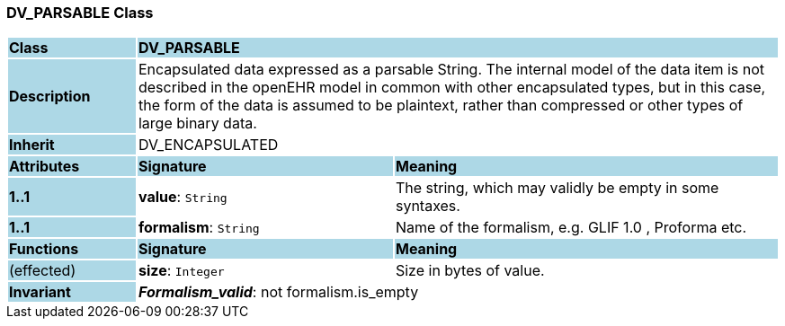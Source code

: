 === DV_PARSABLE Class

[cols="^1,2,3"]
|===
|*Class*
{set:cellbgcolor:lightblue}
2+^|*DV_PARSABLE*

|*Description*
{set:cellbgcolor:lightblue}
2+|Encapsulated data expressed as a parsable String. The internal model of the data item is not described in the openEHR model in common with other encapsulated types, but in this case, the form of the data is assumed to be plaintext, rather than compressed or other types of large binary data. 
{set:cellbgcolor!}

|*Inherit*
{set:cellbgcolor:lightblue}
2+|DV_ENCAPSULATED
{set:cellbgcolor!}

|*Attributes*
{set:cellbgcolor:lightblue}
^|*Signature*
^|*Meaning*

|*1..1*
{set:cellbgcolor:lightblue}
|*value*: `String`
{set:cellbgcolor!}
|The string, which may validly be empty in some syntaxes.

|*1..1*
{set:cellbgcolor:lightblue}
|*formalism*: `String`
{set:cellbgcolor!}
|Name of the formalism, e.g.  GLIF 1.0 ,  Proforma  etc.
|*Functions*
{set:cellbgcolor:lightblue}
^|*Signature*
^|*Meaning*

|(effected)
{set:cellbgcolor:lightblue}
|*size*: `Integer`
{set:cellbgcolor!}
|Size in bytes of value.

|*Invariant*
{set:cellbgcolor:lightblue}
2+|*_Formalism_valid_*: not formalism.is_empty
{set:cellbgcolor!}
|===
